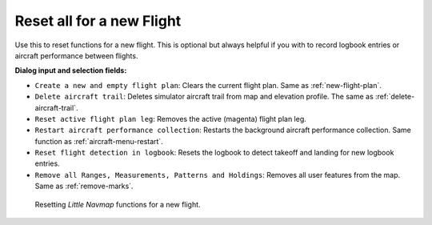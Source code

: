 |Reset all for a new Flight| Reset all for a new Flight
-------------------------------------------------------

Use this to reset functions for a new flight. This is optional but
always helpful if you with to record logbook entries or aircraft
performance between flights.

**Dialog input and selection fields:**

-  ``Create a new and empty flight plan``: Clears the current flight
   plan. Same as :ref:`new-flight-plan`.
-  ``Delete aircraft trail``: Deletes simulator aircraft trail from map
   and elevation profile. The same as :ref:`delete-aircraft-trail`.
-  ``Reset active flight plan leg``: Removes the active (magenta) flight
   plan leg.
-  ``Restart aircraft performance collection``: Restarts the background
   aircraft performance collection. Same function as :ref:`aircraft-menu-restart`.
-  ``Reset flight detection in logbook``: Resets the logbook to detect
   takeoff and landing for new logbook entries.
-  ``Remove all Ranges, Measurements, Patterns and Holdings``:
   Removes all user features from the map. Same as :ref:`remove-marks`.

.. figure:: ../images/resetflight.jpg

         Resetting *Little Navmap* functions for a new flight.

.. |Reset all for a new Flight| image:: ../images/icon_reload.png


